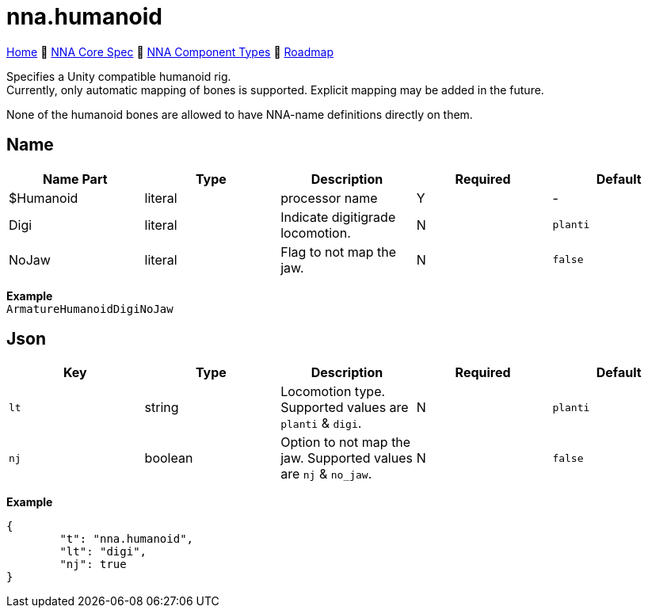// Licensed under CC-BY-4.0 (<https://creativecommons.org/licenses/by/4.0/>)

= nna.humanoid
:homepage: https://github.com/emperorofmars/stf
:keywords: nna, 3d, fbx, extension, fileformat, format, interchange, interoperability
:hardbreaks-option:
:idprefix:
:idseparator: -
:library: Asciidoctor
:table-caption!:
ifdef::env-github[]
:tip-caption: :bulb:
:note-caption: :information_source:
endif::[]

link:../../readme.adoc[Home] 🔶 link:../../nna_spec.adoc[NNA Core Spec] 🔶 link:../../nna_component_types.adoc[NNA Component Types] 🔶 link:../../roadmap.adoc[Roadmap]

Specifies a Unity compatible humanoid rig.
Currently, only automatic mapping of bones is supported. Explicit mapping may be added in the future.

None of the humanoid bones are allowed to have NNA-name definitions directly on them.

== Name
[caption=,title=""]
[cols=5*]
|===
| Name Part | Type | Description | Required | Default

| $Humanoid | literal | processor name | Y | -
| Digi | literal | Indicate digitigrade locomotion. | N | `planti`
| NoJaw | literal | Flag to not map the jaw. | N | `false`
|===

**Example**
`ArmatureHumanoidDigiNoJaw`

== Json
[caption=,title=""]
[cols=5*]
|===
| Key | Type | Description | Required | Default

| `lt` | string | Locomotion type. Supported values are `planti` & `digi`. | N | `planti`
| `nj` | boolean | Option to not map the jaw. Supported values are `nj` & `no_jaw`. | N | `false`
|===

**Example**
[,json]
----
{
	"t": "nna.humanoid",
	"lt": "digi",
	"nj": true
}
----

